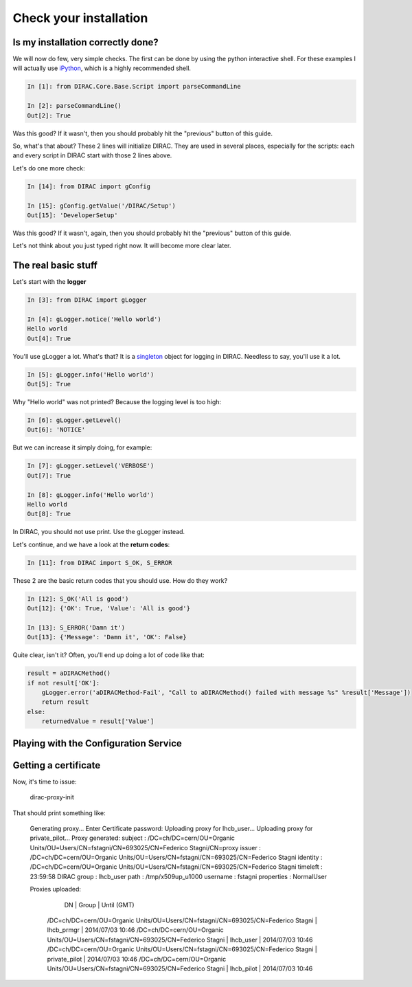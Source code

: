 ======================================
Check your installation
======================================


Is my installation correctly done?
--------------------------------------

We will now do few, very simple checks. The first can be done by using the python interactive shell. For these examples I will actually use `iPython <http://ipython.org/>`_, which is a highly recommended shell.

.. code-block:: python

   In [1]: from DIRAC.Core.Base.Script import parseCommandLine
   
   In [2]: parseCommandLine()
   Out[2]: True

Was this good? If it wasn't, then you should probably hit the "previous" button of this guide.

So, what's that about? These 2 lines will initialize DIRAC. They are used in several places, especially for the scripts: each and every script in DIRAC start with those 2 lines above.

Let's do one more check:

.. code-block:: python

   In [14]: from DIRAC import gConfig

   In [15]: gConfig.getValue('/DIRAC/Setup')
   Out[15]: 'DeveloperSetup'

Was this good? If it wasn't, again, then you should probably hit the "previous" button of this guide.

Let's not think about you just typed right now. It will become more clear later.


The real basic stuff
--------------------

Let's start with the **logger**

.. code-block:: python

   In [3]: from DIRAC import gLogger

   In [4]: gLogger.notice('Hello world')
   Hello world 
   Out[4]: True

You'll use gLogger a lot. What's that? It is a `singleton <http://en.wikipedia.org/wiki/Singleton_pattern>`_ object for logging in DIRAC. Needless to say, you'll use it a lot.

.. code-block:: python

   In [5]: gLogger.info('Hello world')
   Out[5]: True

Why "Hello world" was not printed? Because the logging level is too high:

.. code-block:: python

   In [6]: gLogger.getLevel()
   Out[6]: 'NOTICE'

But we can increase it simply doing, for example:

.. code-block:: python

   In [7]: gLogger.setLevel('VERBOSE')
   Out[7]: True
    
   In [8]: gLogger.info('Hello world')
   Hello world 
   Out[8]: True

In DIRAC, you should not use print. Use the gLogger instead.


Let's continue, and we have a look at the **return codes**:

.. code-block:: python

   In [11]: from DIRAC import S_OK, S_ERROR

These 2 are the basic return codes that you should use. How do they work?

.. code-block:: python

   In [12]: S_OK('All is good')
   Out[12]: {'OK': True, 'Value': 'All is good'}

   In [13]: S_ERROR('Damn it')
   Out[13]: {'Message': 'Damn it', 'OK': False}

Quite clear, isn't it? Often, you'll end up doing a lot of code like that:

.. code-block:: python

   result = aDIRACMethod()
   if not result['OK']:
       gLogger.error('aDIRACMethod-Fail', "Call to aDIRACMethod() failed with message %s" %result['Message'])
       return result
   else:
       returnedValue = result['Value']



Playing with the Configuration Service
--------------------------------------


Getting a certificate
---------------------

Now, it's time to issue:

    dirac-proxy-init

That should print something like:

    Generating proxy... 
    Enter Certificate password:
    Uploading proxy for lhcb_user... 
    Uploading proxy for private_pilot... 
    Proxy generated: 
    subject      : /DC=ch/DC=cern/OU=Organic Units/OU=Users/CN=fstagni/CN=693025/CN=Federico Stagni/CN=proxy
    issuer       : /DC=ch/DC=cern/OU=Organic Units/OU=Users/CN=fstagni/CN=693025/CN=Federico Stagni
    identity     : /DC=ch/DC=cern/OU=Organic Units/OU=Users/CN=fstagni/CN=693025/CN=Federico Stagni
    timeleft     : 23:59:58
    DIRAC group  : lhcb_user
    path         : /tmp/x509up_u1000
    username     : fstagni
    properties   : NormalUser 

    Proxies uploaded: 
      DN                                                                               | Group         | Until (GMT) 
     /DC=ch/DC=cern/OU=Organic Units/OU=Users/CN=fstagni/CN=693025/CN=Federico Stagni | lhcb_prmgr    | 2014/07/03 10:46 
     /DC=ch/DC=cern/OU=Organic Units/OU=Users/CN=fstagni/CN=693025/CN=Federico Stagni | lhcb_user     | 2014/07/03 10:46 
     /DC=ch/DC=cern/OU=Organic Units/OU=Users/CN=fstagni/CN=693025/CN=Federico Stagni | private_pilot | 2014/07/03 10:46 
     /DC=ch/DC=cern/OU=Organic Units/OU=Users/CN=fstagni/CN=693025/CN=Federico Stagni | lhcb_pilot    | 2014/07/03 10:46 

